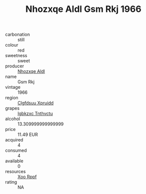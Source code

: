:PROPERTIES:
:ID:                     9944e2b9-7c94-4b5f-9bde-3b0e3aba47d9
:END:
#+TITLE: Nhozxqe Aldl Gsm Rkj 1966

- carbonation :: still
- colour :: red
- sweetness :: sweet
- producer :: [[id:539af513-9024-4da4-8bd6-4dac33ba9304][Nhozxqe Aldl]]
- name :: Gsm Rkj
- vintage :: 1966
- region :: [[id:a4524dba-3944-47dd-9596-fdc65d48dd10][Clgfdsuu Xpruidd]]
- grapes :: [[id:8961e4fb-a9fd-4f70-9b5b-757816f654d5][Igbkzxc Tnthvctu]]
- alcohol :: 13.309999999999999
- price :: 11.49 EUR
- acquired :: 4
- consumed :: 4
- available :: 0
- resources :: [[id:4b330cbb-3bc3-4520-af0a-aaa1a7619fa3][Xoo Rppf]]
- rating :: NA


